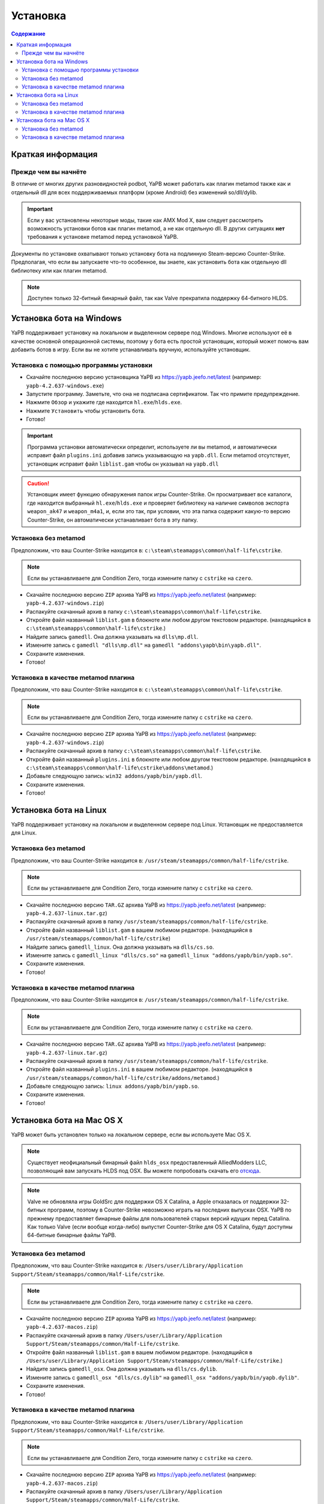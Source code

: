 **************************
Установка
**************************

.. contents:: Содержание

Краткая информация
==========================

Прежде чем вы начнёте
--------------------------
В отличие от многих других разновидностей podbot, YaPB может работать как плагин metamod также как и отдельный dll для всех поддерживаемых платформ (кроме Android) без изменений so/dll/dylib.

.. Important:: Если у вас установлены некоторые моды, такие как AMX Mod X, вам следует рассмотреть возможность установки ботов как плагин metamod, а не как отдельную dll. В других ситуациях **нет** требования к установке metamod перед установкой YaPB.

Документы по установке охватывают только установку бота на подлинную Steam-версию Counter-Strike. Предполагая, что если вы запускаете что-то особенное, вы знаете, как установить бота как отдельную dll библиотеку или как плагин metamod.

.. Note:: Доступен только 32-битный бинарный файл, так как Valve прекратила поддержку 64-битного HLDS.


Установка бота на Windows
==========================
YaPB поддерживает установку на локальном и выделенном сервере под Windows. Многие используют её в качестве основной операционной системы, поэтому у бота есть простой установщик, который может помочь вам добавить ботов в игру. Если вы не хотите устанавливать вручную, используйте установщик.

Установка с помощью программы установки
-----------------------------------------
- Скачайте последнюю версию установщика YaPB из https://yapb.jeefo.net/latest (например: ``yapb-4.2.637-windows.exe``)
- Запустите программу. Заметьте, что она не подписана сертификатом. Так что примите предупреждение.
- Нажмите ``Обзор`` и укажите где находится ``hl.exe``/``hlds.exe``.
- Нажмите ``Установить`` чтобы установить бота.
- Готово!

.. Important:: Программа установки автоматически определит, используете ли вы metamod, и автоматически исправит файл ``plugins.ini`` добавив запись указывающую на ``yapb.dll``. Если metamod отсутствует, установщик исправит файл ``liblist.gam`` чтобы он указывал на ``yapb.dll``

.. Caution:: Установщик имеет функцию обнаружения папок игры Counter-Strike. Он просматривает все каталоги, где находится выбранный ``hl.exe``/``hlds.exe`` и проверяет библиотеку на наличие символов экспорта ``weapon_ak47`` и ``weapon_m4a1``, и, если это так, при условии, что эта папка содержит какую-то версию Counter-Strike, он автоматически устанавливает бота в эту папку.

Установка без metamod
--------------------------
Предположим, что ваш Counter-Strike находится в: ``c:\steam\steamapps\common\half-life\cstrike``.

.. Note:: Если вы устанавливаете для Condition Zero, тогда измените папку с ``cstrike`` на ``czero``.

- Скачайте последнюю версию ``ZIP`` архива YaPB из https://yapb.jeefo.net/latest (например: ``yapb-4.2.637-windows.zip``)
- Распакуйте скачанный архив в папку ``c:\steam\steamapps\common\half-life\cstrike``.
- Откройте файл названный ``liblist.gam`` в блокноте или любом другом текстовом редакторе. (находящийся в ``c:\steam\steamapps\common\half-life\cstrike``.)
- Найдите запись ``gamedll``. Она должна указывать на ``dlls\mp.dll``.
- Измените запись с ``gamedll "dlls\mp.dll"`` на ``gamedll "addons\yapb\bin\yapb.dll"``.
- Сохраните изменения.
- Готово!

Установка в качестве metamod плагина
--------------------------------------
Предположим, что ваш Counter-Strike находится в: ``c:\steam\steamapps\common\half-life\cstrike``.

.. Note:: Если вы устанавливаете для Condition Zero, тогда измените папку с ``cstrike`` на ``czero``.

- Скачайте последнюю версию ``ZIP`` архива YaPB из https://yapb.jeefo.net/latest (например: ``yapb-4.2.637-windows.zip``)
- Распакуйте скачанный архив в папку ``c:\steam\steamapps\common\half-life\cstrike``.
- Откройте файл названный ``plugins.ini`` в блокноте или любом другом текстовом редакторе. (находящийся в ``c:\steam\steamapps\common\half-life\cstrike\addons\metamod``.)
- Добавьте следующую запись: ``win32 addons/yapb/bin/yapb.dll``.
- Сохраните изменения.
- Готово!

Установка бота на Linux
==========================
YaPB поддерживает установку на локальном и выделенном сервере под Linux. Установщик не предоставляется для Linux.

Установка без metamod
--------------------------
Предположим, что ваш Counter-Strike находится в: ``/usr/steam/steamapps/common/half-life/cstrike``.

.. Note:: Если вы устанавливаете для Condition Zero, тогда измените папку с ``cstrike`` на ``czero``.

- Скачайте последнюю версию ``TAR.GZ`` архива YaPB из https://yapb.jeefo.net/latest (например: ``yapb-4.2.637-linux.tar.gz``)
- Распакуйте скачанный архив в папку ``/usr/steam/steamapps/common/half-life/cstrike``.
- Откройте файл названный ``liblist.gam`` в вашем любимом редакторе. (находящийся в ``/usr/steam/steamapps/common/half-life/cstrike``)
- Найдите запись ``gamedll_linux``. Она должна указывать на ``dlls/cs.so``.
- Измените запись с ``gamedll_linux "dlls/cs.so"`` на ``gamedll_linux "addons/yapb/bin/yapb.so"``.
- Сохраните изменения.
- Готово!

Установка в качестве metamod плагина
--------------------------------------
Предположим, что ваш Counter-Strike находится в: ``/usr/steam/steamapps/common/half-life/cstrike``.

.. Note:: Если вы устанавливаете для Condition Zero, тогда измените папку с ``cstrike`` на ``czero``.

- Скачайте последнюю версию ``TAR.GZ`` архива YaPB из https://yapb.jeefo.net/latest (например: ``yapb-4.2.637-linux.tar.gz``)
- Распакуйте скачанный архив в папку ``/usr/steam/steamapps/common/half-life/cstrike``.
- Откройте файл названный ``plugins.ini`` в вашем любимом редакторе. (находящийся в ``/usr/steam/steamapps/common/half-life/cstrike/addons/metamod``.)
- Добавьте следующую запись: ``linux addons/yapb/bin/yapb.so``.
- Сохраните изменения.
- Готово!

Установка бота на Mac OS X
==========================
YaPB может быть установлен только на локальном сервере, если вы используете Mac OS X.

.. Note:: Существует неофициальный бинарный файл ``hlds_osx`` предоставленный AlliedModders LLC, позволяющий вам запускать HLDS под OSX. Вы можете попробовать скачать его отсюда_.

.. _отсюда: https://forums.alliedmods.net/showpost.php?p=2041538&postcount=11

.. Note:: Valve не обновляла игры GoldSrc для поддержки OS X Catalina, а Apple отказалась от поддержки 32-битных программ, поэтому в Counter-Strike невозможно играть на последних выпусках OSX. YaPB по прежнему предоставляет бинарные файлы для пользователей старых версий идущих перед Catalina. Как только Valve (если вообще когда-либо) выпустит Counter-Strike для OS X Catalina, будут доступны 64-битные бинарные файлы YaPB.

Установка без metamod
--------------------------
Предположим, что ваш Counter-Strike находится в: ``/Users/user/Library/Application Support/Steam/steamapps/common/Half-Life/cstrike``.

.. Note:: Если вы устанавливаете для Condition Zero, тогда измените папку с ``cstrike`` на ``czero``.

- Скачайте последнюю версию ``ZIP`` архива YaPB из https://yapb.jeefo.net/latest (например: ``yapb-4.2.637-macos.zip``)
- Распакуйте скачанный архив в папку ``/Users/user/Library/Application Support/Steam/steamapps/common/Half-Life/cstrike``.
- Откройте файл названный ``liblist.gam`` в вашем любимом редакторе. (находящийся в ``/Users/user/Library/Application Support/Steam/steamapps/common/Half-Life/cstrike``.)
- Найдите запись ``gamedll_osx``. Она должна указывать на ``dlls/cs.dylib``.
- Измените запись с ``gamedll_osx "dlls/cs.dylib"`` на ``gamedll_osx "addons/yapb/bin/yapb.dylib"``.
- Сохраните изменения.
- Готово!

Установка в качестве metamod плагина
--------------------------------------
Предположим, что ваш Counter-Strike находится в: ``/Users/user/Library/Application Support/Steam/steamapps/common/Half-Life/cstrike``.

.. Note:: Если вы устанавливаете для Condition Zero, тогда измените папку с ``cstrike`` на ``czero``.

- Скачайте последнюю версию ``ZIP`` архива YaPB из https://yapb.jeefo.net/latest (например: ``yapb-4.2.637-macos.zip``)
- Распакуйте скачанный архив в папку ``/Users/user/Library/Application Support/Steam/steamapps/common/Half-Life/cstrike``.
- Откройте файл названный ``plugins.ini`` в вашем любимом редакторе. (находящийся в ``/Users/user/Library/Application Support/Steam/steamapps/common/Half-Life/cstrike/addons/metamod``)
- Добавьте следующую запись: ``osx addons/yapb/bin/yapb.dylib``.
- Сохраните изменения.
- Готово!
